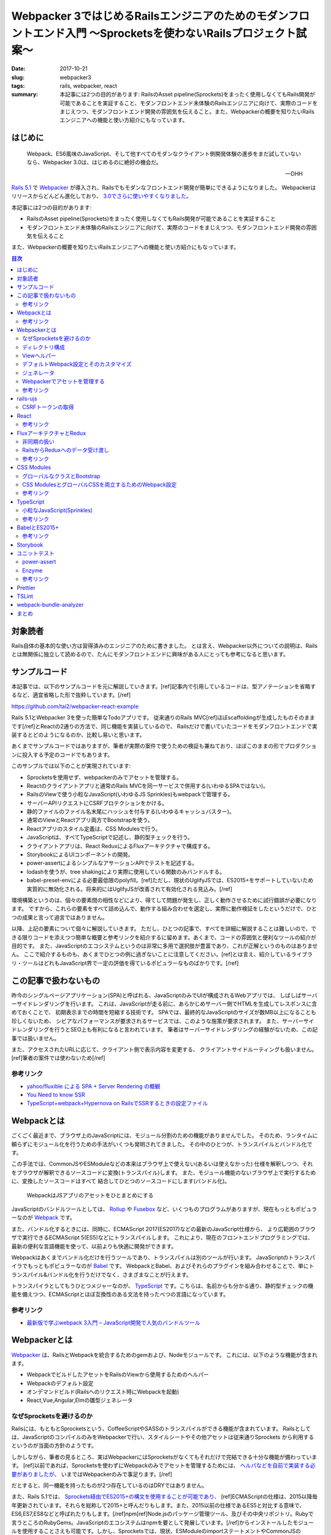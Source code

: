 Webpacker 3ではじめるRailsエンジニアのためのモダンフロントエンド入門 〜Sprocketsを使わないRailsプロジェクト試案〜
##################################################################################################################

:date: 2017-10-21
:slug: webpacker3
:tags: rails, webpacker, react
:summary: 本記事には2つの目的があります: RailsのAsset pipeline(Sprockets)をまったく使用しなくてもRails開発が可能であることを実証すること、モダンフロントエンド未体験のRailsエンジニアに向けて、実際のコードをまじえつつ、モダンフロントエンド開発の雰囲気を伝えること。また、Webpackerの概要を知りたいRailsエンジニアへの機能と使い方紹介にもなっています。


はじめに
========

  Webpack、ES6風味のJavaScript、そして他すべてのモダンなクライアント側開発体験の進歩をまだ試していないなら、Webpacker 3.0は、はじめるのに絶好の機会だ。

  -- DHH

`Rails 5.1 <http://weblog.rubyonrails.org/2017/4/27/Rails-5-1-final/>`_ で `Webpacker <https://github.com/rails/webpacker>`_ が導入され、Railsでもモダンなフロントエンド開発が簡単にできるようになりました。
Webpackerはリリースからどんどん進化しており、 `3.0でさらに使いやすくなりました。 <https://gist.github.com/tai2/9a72ed78a6227c9bbe046e08f72cdd95>`_

本記事には2つの目的があります:

* RailsのAsset pipeline(Sprockets)をまったく使用しなくてもRails開発が可能であることを実証すること
* モダンフロントエンド未体験のRailsエンジニアに向けて、実際のコードをまじえつつ、モダンフロントエンド開発の雰囲気を伝えること

また、Webpackerの概要を知りたいRailsエンジニアへの機能と使い方紹介にもなっています。

.. contents:: 目次

対象読者
========

Rails自体の基本的な使い方は習得済みのエンジニアのために書きました。
とは言え、Webpacker以外についての説明は、Railsとは無関係に独立して読めるので、たんにモダンフロントエンドに興味がある人にとっても参考になると思います。

サンプルコード
===============

本記事では、以下のサンプルコードを元に解説していきます。[ref]記事内で引用しているコードは、型アノテーションを省略するなど、適宜省略した形で抜粋しています。[/ref]

https://github.com/tai2/webpacker-react-example

Rails 5.1とWebpacker 3を使った簡単なTodoアプリです。
従来通りのRails MVC[ref]ほぼscaffoldingが生成したものそのままです[/ref]とReactの2通りの方法で、同じ機能を実装しているので、
Railsだけで書いていたコードをモダンフロントエンドで実装するとどのようになるのか、比較し易いと思います。

あくまでサンプルコードではありますが、筆者が実際の案件で使うための検証も兼ねており、ほぼこのままの形でプロダクションに投入する予定のコードでもあります。

このサンプルでは以下のことが実現されています:

* Sprocketsを使用せず、webpackerのみでアセットを管理する。
* Reactのクライアントアプリと通常のRails MVCを同一サービスで併用する(いわゆるSPAではない)。
* RailsのViewで使う小粒なJavaScript(いわゆるJS Sprinkles)もwebpackで管理する。
* サーバーAPIリクエストにCSRFプロテクションをかける。
* 静的ファイルのファイル名末尾にハッシュを付与する(いわゆるキャッシュバスター)。
* 通常のViewとReactアプリ両方でBootstrapを使う。
* Reactアプリのスタイル定義は、CSS Modulesで行う。
* JavaScriptは、すべてTypeScriptで記述し、静的型チェックを行う。
* クライアントアプリは、React ReduxによるFluxアーキテクチャで構成する。
* StorybookによるUIコンポーネントの開発。
* power-assertによるシンプルなアサーションAPIでテストを記述する。
* lodashを使うが、tree shakingにより実際に使用している関数のみバンドルする。
* babel-preset-envによる必要最低限のpolyfill。[ref]ただし、現状のUglifyJSでは、ES2015+をサポートしていないため実質的に無効化される。将来的にはUglifyJSが改善されて有効化される見込み。[/ref]

環境構築というのは、個々の要素間の相性などにより、得てして問題が発生し、正しく動作させるために試行錯誤が必要になります。
ですから、これらの要素をすべて詰め込んで、動作する組み合わせを選定し、実際に動作検証をしたというだけで、ひとつの成果と言って過言ではありません。

以降、上記の要素について個々に解説していきます。
ただし、ひとつの記事で、すべてを詳細に解説することは難しいので、できる限りコードを添えつつ簡単な概要と参考リンクを紹介するに留めます。あくまで、コードの雰囲気と便利なツールの紹介が目的です。
また、JavaScriptのエコシステムというのは非常に多用で選択肢が豊富であり、これが正解というのものはありません。
ここで紹介するものも、あくまでひとつの例に過ぎないことに注意してください。[ref]とは言え、紹介しているライブラリ・ツールはどれもJavaScript界で一定の評価を得ているポピュラーなものばかりです。[/ref]

この記事で扱わないもの
======================

昨今のシングルページアプリケーション(SPA)と呼ばれる、JavaScriptのみでUIが構成されるWebアプリでは、
しばしばサーバーサイドレンダリングを行います。
これは、JavaScriptが走る前に、あらかじめサーバー側でHTMLを生成してレスポンスに含めておくことで、
初期表示までの時間を短縮する技術です。
SPAでは、最終的なJavaScriptのサイズが数MB以上になることも珍しくないため、
シビアなパフォーマンスが要求されるサービスでは、このような施策が要求されます。
また、サーバーサイドレンダリングを行うとSEO上も有利になると言われています。
筆者はサーバーサイドレンダリングの経験がないため、この記事では扱いません。

また、アクセスされたURLに応じて、クライアント側で表示内容を変更する、
クライアントサイドルーティングも扱いません。[ref]筆者の案件では使わないため[/ref]

参考リンク
-----------

* `yahoo/fluxible による SPA + Server Rendering の概観 <https://havelog.ayumusato.com/develop/javascript/e675-spa_and_server_rendering_with_fluxible.html>`_
* `You Need to know SSR <https://speakerdeck.com/yosuke_furukawa/you-need-to-know-ssr>`_
* `TypeScript+webpack+Hypernova on RailsでSSRするときの設定ファイル <http://blog.bitjourney.com/entry/2017/09/29/183826>`_

Webpackとは
============

ごくごく最近まで、ブラウザ上のJavaScriptには、モジュール分割のための機能がありませんでした。
そのため、ランタイムに頼らずにモジュール化を行うための手法がいくつも発明されてきました。
その中のひとつが、トランスパイルとバンドル化です。

この手法では、CommonJSやESModuleなどの本来はブラウザ上で使えない(あるいは使えなかった)
仕様を解釈しつつ、それをブラウザが解釈できるソースコードに変換(トランスパイル)します。
また、モジュール機能のないブラウザ上で実行するために、変換したソースコードはすべて
結合してひとつのソースコードにします(バンドル化)。

.. figure:: {filename}/images/webpacker3/webpack.png
   :alt: Webpack

   WebpackはJSアプリのアセットをひとまとめにする

JavaScriptのバンドルツールとしては、 `Rollup <https://rollupjs.org/>`_ や `Fusebox <http://fuse-box.org/>`_ など、いくつものプログラムがありますが、現在もっともポピュラーなのが `Webpack <https://webpack.js.org/>`_ です。

また、バンドル化するときには、同時に、ECMAScript 2017(ES2017)などの最新のJavaScript仕様から、
より広範囲のブラウザで実行できるECMAScript 5(ES5)などにトランスパイルします。
これにより、現在のフロントエンドプログラミングでは、最新の便利な言語機能を使って、以前よりも快適に開発ができます。

Webpackはあくまでバンドル化だけを行うツールであり、トランスパイルは別のツールが行います。
JavaScriptのトランスパイラでもっともポピュラーなのが `Babel <https://babeljs.io/>`_ です。
WebpackとBabel、およびそれらのプラグインを組み合わせることで、単にトランスパイル&バンドル化を行うだけでなく、さまざまなことが行えます。

トランスパイラとしてもうひとつメジャーなのが、 `TypeScript <https://www.typescriptlang.org/index.html>`_ です。こちらは、名前からも分かる通り、静的型チェックの機能を備えつつ、ECMAScriptとほぼ互換性のある文法を持ったべつの言語になっています。

参考リンク
----------

* `最新版で学ぶwebpack 3入門 – JavaScript開発で人気のバンドルツール <https://ics.media/entry/12140>`_

Webpackerとは
=============

`Webpacker <https://github.com/rails/webpacker>`_ は、RailsとWebpackを統合するためのgemおよび、Nodeモジュールです。
これには、以下のような機能が含まれます。

* WebpackでビルドしたアセットをRailsのViewから使用するためのヘルパー
* Webpackのデフォルト設定
* オンデマンドビルド(Railsへのリクエスト時にWebpackを起動)
* React,Vue,Angular,Elmの雛型ジェネレータ

なぜSprocketsを避けるのか
-------------------------

Railsには、もともとSprocketsという、CoffeeScriptやSASSのトランスパイルができる機能が含まれています。
Railsとしては、JavaScriptのコンパイルのみをWebpackerで行い、スタイルシートやその他アセットは従来通りSprockets
から利用するというのが当面の方針のようです。

しかしながら、筆者の見るところ、実はWebpackerにはSprocketsがなくてもそれだけで完結できる十分な機能が備わっています。
[ref]以前であれば、Sprocketsを使わずにWebpackのみでアセットを管理するためには、 `ヘルパなどを自前で実装する必要がありましたが、 <http://engineer.crowdworks.jp/entry/2016/05/24/174511>`_ いまではWebpackerのみで事足ります。[/ref]

だとすると、同一機能を持ったものが2つ存在しているのはDRYではありません。

また、Rails 5.1では、 `Sprockets経由でES2015+の構文を使用することが可能であり、 <https://qiita.com/ryohashimoto/items/aa2a7065abc6a4dcedd1>`_ [ref]ECMAScriptの仕様は、2015以降毎年更新されています。それらを総称して2015+と呼んだりもします。また、2015以前の仕様であるES5と対比する意味で、ES6,ES7,ES8などと呼ばれたりもします。[/ref]npm[ref]Node.jsのパッケージ管理ツール、及びその中央リポジトリ。Rubyで言うところのRubyGems。JavaScriptのエコシステムはnpmを要として発展しています。[/ref]からインストールしたモジュールを使用することさえも可能です。しかし、Sprocketsでは、現状、ESModuleのimportステートメントやCommonJSのrequire関数を解釈することができないため、実際には、利用できるNodeモジュールがかなり制限されています。

ですから、Nodeエコシステムの恩恵をフルに受けられるWebpacker一本でいくほうが良いと判断し、それを実証するためにこの記事を書きました。

デメリットとして、Sprocketsが前提になっているようなgem(Mountable Engineなど)は、利用できなくなると思われます。

ディレクトリ構成
-----------------

Webpackerのデフォルトでは、

* :code:`app/javascript/packs/` 変換元のファイル
* :code:`public/packs/` 変換後のファイル

というディレクトリ構成になっています。
:code:`app/javascript/packs` 内に置かれたすべてのファイルは、自動的に、Webpackのエントリポイントとして扱われます。
つまり、このディレクトリ内にあるファイルはすべて、:code:`public/packs/` に変換後のファイルが出力されるということです。
Webpackerでは、この個々のエントリーポイントをpackと呼びます。

同時に、従来の :code:`app/assets/javascripts` はそのまま残されています。[ref]Webpackerのディレクトリが :code:`app/javascript/` であることには、`明確な意図 <https://github.com/rails/webpacker/pull/2#issuecomment-265611291>`_ が込められているようです。[/ref]
Railsのデフォルトでは、 :code:`app/assets` はアセットパイプラインの管轄であり、ここに置かれているJavaScriptはSprocketsによってビルドされます。

RailsとWebpackerを併用するRailsのデフォルトであれば、この設定で適切なのですが、
我々は、いまSprocketsを捨ててすべてのアセット管理をWebpackerにまかせようとしています。
JavaScript以外のスタイルシート、画像ファイルといったアセット一般をそこに置くとなった場合に、
:code:`app/javascript/` というパスは不適切に思えます。
幸い、この部分は設定ファイルの :code:`source_path` で変更できるため、:code:`app/assets/` に変更します。
pack用のディレクトリは、 :code:`app/assets/packs` で、それ以外は従来のRailsと同じ形になります。
アセットパイプラインの責務をWebpackerに置き換えるので、これがしっくり来ます。

Viewヘルパー
------------

Webpackerでは3つのViewヘルパーが追加されます。

.. code-block:: erb

  <%= javascript_pack_tag 'todos' %>

:code:`javascript_pack_tag` で、packでバンドルされたJavaScriptファイルを出力できます。

.. code-block:: erb

  <%= stylesheet_pack_tag 'todos' %>

:code:`stylesheet_pack_tag` で、packでバンドルされたCSSファイルを出力できます。
スタイルシートのバンドルについては後程説明します。

.. code-block:: erb

  <img class="logo" src="<%= asset_pack_path 'images/rails.svg' %>" />

:code:`asset_pack_path` で、packに含まれるすべてのアセットへのパスを出力できます。
packに画像などのファイルを含める方法については後程説明します。

これらのヘルパーを使用すると、プロダクション環境では、ファイル名に自動的にダイジェストが付加されます。

デフォルトWebpack設定とそのカスタマイズ
---------------------------------------

Webpackの設定ファイルは、それ自身がJavaScriptモジュールであり、設定が記述されたオブジェクトをエクスポートしています。
そしてWebpackerのnpmモジュールは、ReactやSCSSなどの変換が使えるように設定されたWebpackの設定を提供するオブジェクトです。
ただし、厳密にはWebpack設定そのものではなく、カスタマイズがしやすいインターフェイスを備えた独自のオブジェクトになっています。

.. code-block:: javascript

  // Webpackerの設定オブジェクトをインポートする
  const { environment } = require('@rails/webpacker')

  // ここで設定をカスタマイズする

  // Webpackerの独自オブジェクトからWebpack設定オブジェクトに変換しエクスポートする
  module.exports = environment.toWebpackConfig()

Webpackerのオブジェクトで設定できるのは、ローダーとプラグインのみに制限されています。
ローダーは、拡張子ごとの変換を定義し、プラグインは、それ以外の一般的な拡張、たとえばminifyや(トランスパイル対象のコードへの)環境変数の注入などです。この範囲に収まらないカスタマイズがどうしても必要な場合は、 :code:`toWebpackConfig()` した後の生のWebpack設定オブジェクトをいじる必要があります。

ジェネレータ
-------------

Rails 5.1以降では、プロジェクト生成時にReact、Vue.js、Angular、Elmのどれかを選択して雛型を生成することができます。
Reactの場合は以下のようにします。

.. code-block:: bash

  rails new myapp --webpack=react

あるいは、既存のプロジェクト(5.1にアップグレード済みかつwebpacker gem追加済みとする)にwebpacker関連の設定を追加するには、
以下のようにします。

.. code-block:: bash

  ./bin/rails webpacker:install
  ./bin/rails webpacker:install=react

ちなみに、この記事のサンプルプロジェクトは以下のコマンドで生成しました。

.. code-block:: bash

  rails new webpacker-react-example --webpack=react --skip-turbolinks --skip-coffee --skip-sprockets

Webpackerでアセットを管理する
------------------------------

Webpackでは、JavaScript以外の一般のアセット、たとえばPNGやSVGなどのファイルをバンドルに入れるこのが可能です。
そのためには、JavaScriptのソースから、アセットをモジュールとしてインポートする必要があります。

.. code-block:: javascript

  // react.svgをバンドルに追加する
  import reactIcon from 'images/react.svg'

このようにすると :code:`images/react.svg` が最終的な生成物に含まれることになります。
:code:`reactIcon` には、デプロイ後の環境で画像を参照するためのパスが入ります。
:code:`import` の構文自体はES2015+のものですが、画像ファイルなどを対象としてインポートできる機能は、Webpackの独自拡張になります。
こうして、バンドルが依存しているアセットをコードで明示的に表現するのがWebpack流のやりかたです。

本記事では、Railsアプリで使用するすべてのアセットをWebpackerで管理するため、通常のViewから参照する画像などについても、JavaScriptで依存関係を表明しておく必要があります。RailsのViewから使用するすべての画像について個別にインポートするのは現実的ではないので、Webpackの :code:`require.context` という関数を使います。

.. code-block:: javascript

  require.context('images', true, /\.(png|jpg|jpeg|svg)$/)

本サンプルプログラムでは、Webpackerの :code:`source_path` を :code:`app/assets` に変更しているため、このディレクトリにあるファイルは相対パスを使わないで参照ができます。2番目の引数は再帰的に検索することを意味します。従って、上記のコードで、:code:`app/assets/images` 以下のすべての画像ファイルをpackに追加することを意味します。

参考リンク
----------

* `Webpacker 2 → Webpacker 3 移行ログ <https://gist.github.com/tai2/bf284bd00039eabf405049ad42275bd1>`_

rails-ujs
==========

以前jquery-ujsと呼ばれていたものが、いまではjQuery依存を取り除かれ、 `rails-ujs <https://github.com/rails/rails/tree/master/actionview/app/assets/javascripts>`_ になりました。
Sprocketsを使用する場合はとくになにも設定しなくても有効化されていますが、本記事では、アセットパイプラインを使用しないため、JavaScriptのエントリポイントから明示的に :code:`import` する必要があります。

.. code-block:: javascript

  import Rails from 'rails-ujs'

  Rails.start()

これでフォーム処理中のsubmitボタン自動無効化などが有効になります。

CSRFトークンの取得
-------------------

JavaScriptのCSRF保護機能を使うには、rails-ujsでCSRFトークンを取得して、リクエストヘッダに設定します。

.. code-block:: javascript

  import { csrfToken } from 'rails-ujs'

  request
    .post('/todos.json')
    .set('X-CSRF-Token', csrfToken())

上記コードでは、XHR APIをラップした `superagent <https://github.com/visionmedia/superagent>`_ を使っています。

なお、RailsのViewに :code:`csrf_meta_tags` を挿入しておく必要があります。

.. code-block:: erb

  <%= csrf_meta_tags %>

React
=====

昨今のフロントエンド開発では、Virtual DOMなどの仕組みに基いた、宣言的にHTMLを記述できるViewライブラリ群が隆盛を極めています。
その中でもとりわけ人気があるのがfacebookの開発している `React <https://reactjs.org/>`_ です。React自体はただのViewライブラリであり、APIも非常にシンプルでなにも難しいことはありません。

以下に、サンプルコードから、Reactのコンポーネント[ref]ReactではViewの構成単位をコンポーネントと呼びます。[/ref]定義の一例を挙げます。

.. code-block:: jsx

  import TodoItem from '../TodoItem'

  function TodoList(props) {
    return (
      <table className="table">
        <thead>
          <tr>
            <th>Content</th>
            <th>Due date</th>
            <th />
          </tr>
        </thead>
        <tbody>{props.todos.map(id => <TodoItem key={id} id={id} />)}</tbody>
      </table>
    )
  }

Reactのコンポーネント描画関数では、Propsと呼ばれる入力パラメータを表すオブジェクトを外部から受け取って、JSXというXMLライクな記法で記述される要素を返します。上記では、todosという配列を受け取って、その各要素を別のコンポーネントに変換しています。
JSXは、HTMLとほぼ互換性があるので、HTMLの知識がそのまま流用できます。[ref]例にもある用に、一部、 :code:`class` のようなJavaScriptの予約語は使えないため、 :code:`className` のように別のキーワードに置き換えられています。[/ref]
与えられるPropsが変化すれば、それに応じて表示内容も変化します。

上記のコンポーネントでは、 :code:`<TodoItem>` という大文字で始まる見慣れないタグが使われています。[ref]DOM標準以外のコンポーネントは大文字で始まる必要があります。[/ref]これは、アプリケーションで独自に定義したコンポーネントです。HTML標準以外のファイル外部で定義されたタグは、必ずJavaScriptモジュールとして :code:`import` する必要があります。Reactプログラミングでは、こうして独自に定義したコンポーネントを組み合わせてViewツリーを構築していきます。
また、見ての通りただのJavaScriptの関数なので、:code:`if` や :code:`for` などすべてのJavaScript構文を使えます。

エントリポイントは、以下のようになります。

.. code-block:: jsx

  // #todo-appの要素を検索し、その子要素としてAppコンポーネントをレンダリングする
  ReactDOM.render(
    <App />,
    document.getElementById('todo-app')
  )

これだけ見ると、どこからもPropsを注入していないし、Propsが与えられたとしても変化する余地がないのでインタラクティブなアプリを作れないと思われるかもしれません。どのように状態を扱うかについては、次節で説明します。

乱暴に言ってしまえば、Reactはただのテンプレートです。ただし、Virtual DOMのおかげで、複雑なViewをリアルタイムに書き換えても高速に描画されます。これとよく比較されるものとして、jQueryのようなユーティリティーでDOMの部分部分を手続き的に書き換える旧来の手法があります。
Reactベースのアプリ開発では、宣言的な言語で平易に記述できることや、モジュールシステムのおかげで依存関係が明確化されることで、格段にメンテナンス性が高まります。

参考リンク
-----------

* `Reactアハ体験 <https://qiita.com/ossan-engineer/items/66feec268f9c4e582bb6>`_ Reactへの理解を深められます

FluxアーキテクチャとRedux
==========================

前節では紹介しませんでしたが、Reactにも状態を扱う機能はあります。これを使って、クリックなどのイベントに応じてなどインタラクティブに状態を変化させることも可能です。しかし、コンポーネント間でのデータの受け渡し方法は(基本的には)Propsしかないため、アプリの複雑な状態管理をこれだけで行うのは、不可能とは言わないまでも少々心許無いところです。

Reactの世界では、状態を管理するための手法として、 `Flux <https://facebook.github.io/flux/docs/overview.html>`_ というアーキテクチャが発展してきました。
Fluxライブラリにおいても、例によって激しい競争が行われましたが、これを生き残って今現在一強状態にあるのが `Redux <http://redux.js.org/>`_ です。

Reduxでは、アプリのほぼすべての状態[ref]コンポーネント自身が状態を管理することもあるが、基本はストアに格納する[/ref]をストアに格納します。
ストアは、言わば巨大なグローバル変数であり、それは基本的にはJSONシリアライズ可能なJavaScriptのオブジェクトです。[ref]実際にはJSONシリアライズできないオブジェクトを格納することも可能で、それが必要な場合もあるが(FileやBlobなど)、そうするといくつかのReduxの恩恵を受けられなくなる[/ref]
Reduxでのデータの流れは次の図のようになります。

.. figure:: {filename}/images/webpacker3/redux.png
   :alt: Redux

   Reduxにおけるデータの流れ

アプリ内でのユーザーの操作は、アクションと呼ばれるプレーンなJavaScriptオブジェクトで表現されます。
アクションがコンポーネントから送出されると、Reducerと呼ばれる関数が呼ばれます。
これは、現在のストア状態とアクションを受けて、次のストア状態を返す関数です。
ストアの状態変更は、必ずこのReducerを経由します。
ストアと接続されたコンポーネントはその状態を監視しているので、Reducerによって変更された状態は、コンポーネントに通知されます。
このように、データの流れが一方向に循環することから、Fluxは、一方向データフローであると言われます。

.. code-block:: javascript

  // Reducerは、受け取ったアクションに応じて、新しいストア状態を返す。
  // これによりストアが更新される。
  function appReducer(state, action) {
    switch (action.type) {
      case actions.SELECT_ORDER:
	return {
	  ...state,
	  sortBy: action.payload.sortBy,
	  sortOrder: action.payload.sortOrder,
	}
      case actions.TOGGLE_DONE_FILTER:
        return {
          ...state,
          doneFilter: !state.doneFilter,
        }
      // ... 中略
      default
        return state
    }
  }

  // react-reduxのconnect関数によって、コンポーネントとストアが接続される。
  connect(
    // 1番目の引数でコンポーネントにストアの状態を渡し、
    (state) => ({
      sortBy: state.app.sortBy,
      sortOrder: state.app.sortOrder,
      doneFilter: state.app.doneFilter,
    }),

    // 2番目の引数でコンポーネントのコールバックを定義し、そこでアクションを送出する
    (dispatch) => ({
      onOrderChange(ev) {
        const [prop, order] = ev.currentTarget.value.split('-')
        dispatch({ type: SELECT_ORDER, payload: { sortBy, sortOrder } })
      },
      onDoneFilterChange() {
        dispatch({ type: TOGGLE_DONE_FILTER })
      },
    })
  )(TodoConditions)

Reduxを使用することで次のようなメリットが得られます。

* 状態を必要とするコンポーネントがストアと接続されることで、

  * コンポーネント自身が状態を持つ必要がなくなり、
  * Propsのバケツリレーも不要になる。

* react-reduxの提供する最適化機能により、不要なレンダリングを回避できる(パフォーマンス向上)

また、アプリ内で起きたイベントが、Actionのシーケンスとして表現されるため、DX向上にも活用できます。
たとえば、 `Chrome拡張 <https://chrome.google.com/webstore/detail/redux-devtools/lmhkpmbekcpmknklioeibfkpmmfibljd?hl=en>`_ を導入すれば、次のスクリーンショットのようにアクションのログをブラウザ内で見ることができます。

.. figure:: {filename}/images/webpacker3/redux-devtools.png
   :alt: redux-devtools-extention

   Chrome拡張でアクションログが確認できる


非同期の扱い
-------------

Reducerもコンポーネントもなんらかの値を受け取って、即時に値を返すただの関数であるため、
実は、前節までに紹介した枠組みのままでは、HTTPリクエストのような非同期な処理を実行する余地がありません。

Reduxでは、ミドルウェアと呼ばれる拡張機構が用意されており、非同期な処理はここで取り扱います。
非同期処理を扱うミドルウェアは、 `redux-thunk <https://github.com/gaearon/redux-thunk>`_ 、 `redux-promise <https://github.com/acdlite/redux-promise>`_ 、 `redux-api-middleware <https://github.com/agraboso/redux-api-middleware>`_ などさまざまな
ものがあり、しばしば論争の種になったりもしますが、筆者は `redux-saga <https://redux-saga.js.org/>`_ というライブラリを使用しています。

.. figure:: {filename}/images/webpacker3/redux-with-async.png
   :alt: Redux with async

   Reduxにおけるデータの流れ(非同期版)

redux-sagaでは、sagaと呼ばれる、reduxの通常の枠組みとは別の一種の外部環境を設け、
その中でアプリに関するすべての非同期な処理を扱います。
これは、Actionを受け取り、非同期処理を実行した結果として別のActionを送出する、
Aciton-Action変換として解釈できます。

Reduxの通常の枠組みをそのまま残しつつ、[ref]redux-thunkやredux-promiseでは、アクションの定義を拡張します。これらを使った場合、Actionはもはや、ただのオブジェクトではありません。[/ref]自然に非同期を取り入れることができるというのが、
筆者がredux-sagaを採用する理由です。
redux-sagaに非常に高機能な非同期処理のためのユーティリティー群が含まれますが、典型的なユースケースではその中のごく一部があれば十分です。

.. code-block:: javascript

  // Todo項目追加時のsaga
  // ADD_TODO_REQUESTEDアクションを受け取り、APiを呼び出して、
  // ADD_TODO_RECEIVEDアクションを送出する
  function* addTodoRequested(action: actions.AddTodoRequested) {
    try {
      const { requestId, item: { content, dueDate } } = action.payload
      const item = yield call(webApi.addTodo, content, dueDate, false)
      yield put(actions.addTodoReceived({ requestId, item }))
    } catch (error) {
      yield put(
        actions.addTodoReceived(
          new IdentifiableError(SINGLETON_ID, error.message)
        )
      )
    }
  }

sagaはジェネレータ関数で定義されるため非同期処理を逐次処理のように記述できます。
これもsagaの大きな魅力です。

RailsからReduxへのデータ受け渡し
--------------------------------

RailsからReact Reduxアプリにデータを受け渡すには、Viewの中でデータ格納用の要素を用意し、属性としてJSON化した文字列を格納します。

.. code-block:: erb

  <%= content_tag :div,
    id: 'todos-data',
    data: {
      todos: @todos
    }.to_json do %>
  <% end %>

クライアント側からは、この文字列を取り出してパースした上で使用します。
Reduxの `ストア作成関数 <http://redux.js.org/docs/api/createStore.html>`_ には、2番目の引数として初期値を指定できるため、これで、
アプリの初期状態をサーバー側から制御できます。

.. code-block:: javascript

  function getPreloadedState() {
    const node = document.getElementById('todos-data')!
    return convert(JSON.parse(node.getAttribute('data')))
  }

  document.addEventListener('DOMContentLoaded', () => {
    // createAppStoreは、ストア作成用にアプリ内で定義しているヘルパー
    store = createAppStore(getPreloadedState())
    render(App)
  })

参考リンク
-----------

* `Microsoft/TypeScript-React-Starter <https://github.com/Microsoft/TypeScript-React-Starter>`_ TypeScriptでReact Reduxを型付けをしているサンプルコード
* `Typesafe Container Components with React-Redux’s Connect and TypeScript <https://spin.atomicobject.com/2017/04/20/typesafe-container-components/>`_ TypeScriptでReact Reduxを型付けするやりかた
* `Redux & Typescript typed Actions with less keystrokes <https://medium.com/@martin_hotell/redux-typescript-typed-actions-with-less-keystrokes-d984063901d>`_ ReduxのアクションをTypeScriptでスマートに型付けする方法
* `redux-sagaで非同期処理と戦う <https://qiita.com/kuy/items/716affc808ebb3e1e8ac>`_ redux-sagaの日本一詳しい説明
* `Using Redux DevTools in production <https://medium.com/@zalmoxis/using-redux-devtools-in-production-4c5b56c5600f>`_ Redux DevToolsをプロダクション環境で使うことのメリット

CSS Modules
============

コンポーネント指向の昨今のフロントエンドアプリ開発においては、CSSにも変革が起きています。
そのひとつが、 `CSS Modules <https://github.com/css-modules/css-modules>`_ です。
CSSでは、しばしばセレクタの詳細度が問題になり、
スタイル設計において問題を起こさないための技法として、 `BEM <http://getbem.com/>`_ のような技法が発展してきました。

CSS Modulesでは、コンポーネントごとに専用のCSSファイルを定義します。
そこでは、ファイル(モジュール)が固有の名前空間を持つため、クラス名の衝突が原理的に発生しません。
そのため、BEMのような技法を使わずとも自然と詳細度が1になります。

.. code-block:: css

  /* styles.scss */
  .logo {
    width: 100px;
  }

.. code-block:: jsx

  import styles from './styles.scss'

  function App({ todos }) {
    return (
      <div>
        <img className={styles.logo} src={reactIcon} alt="react icon" />
        <TodoConditions />
        <TodoList todos={todos} />
        <TodoAddForm />
      </div>
    )
  }

スタイルシートがコンポーネントに属すことは :code:`import` によってコードで明示
されます。
例えば、上記コードの :code:`.logo` クラスは、CSS Modulesでなければ、:code:`.App .logo` のように入れ子のセレクタになっていたかもしれません。
しかし、これでは詳細度が2に上がってしまい柔軟性が下がります。BEMライクであれば、 :code:`.App__logo` のようになるのでしょうが、やや煩雑です。
我々にはCSS Modulesがあるので、いまやクラス名は、安全なままに、短く明確です。

なお、CSS Modulesとは別に、 `CSSinJS <http://cssinjs.org/>`_ という、スタイルをJavaScriptのコードで直接記述するアプローチもあります。

グローバルなクラスとBootstrap
------------------------------

一方で、通常のRailsのViewからCSS Modulesを利用することはできません。
そのためReactコンポーネントと一対一で定義するスタイルシート以外に、グローバルなスタイルシートが必要になります。

サンプルコードでは、Rails View用のpackをひとつ用意し、そこからグローバルに使用するスタイルシートを取り込んでいます。

.. code-block:: css

  @import '~bootstrap/dist/css/bootstrap';
  @import '~bootstrap/dist/css/bootstrap-theme';
  @import '~stylesheets/scaffold';
  @import '~stylesheets/react-datetime';

  .check {
    width: 1em;
  }

  .logo {
    width: 100px;
  }

このようなスタイルシートを含むpackをレイアウトファイルで取り込んでいます。
Bootstrapもインポートしているため、アプリケーション全体で利用できます。

.. code-block:: erb

  <!DOCTYPE html>
  <html>
    <head>
      <title>WebpakcerReactExampl</title>
      <%= csrf_meta_tags %>

      <%# 'app'は グローバルアセットのためのpack %>
      <%= javascript_pack_tag 'app' %>
      <%= stylesheet_pack_tag 'app' %>
      <%= yield :head %>
    </head>

    <body>
      <div class="container">
        <%= yield %>
      </div>
    </body>
  </html>

グローバルなアセットはクライアントアプリとも共有されるため、
Reactアプリからも同様にBootstrapのクラスを利用できます。

.. code-block:: jsx

  function EditButton({ className = '', disabled = false, onClick }) {
    return (
      <button
        type="button"
        className={classNames('btn btn-default btn-xs', className)}
        disabled={disabled}
        aria-label="Edit"
        onClick={onClick}
      >
        <span className="glyphicon glyphicon-edit" aria-hidden="true" />
      </button>
    )
  }

CSS ModulesとグローバルCSSを両立するためのWebpack設定
-----------------------------------------------------

Webpackerの提供するデフォルトの設定では、CSS Modulesは有効にはなっていません。
`ドキュメント <https://github.com/rails/webpacker/blob/master/docs/webpack.md#overriding-loader-options-in-webpack-3-for-css-modules-etc>`_ でCSS Modulesを有効化する方法は紹介されていますが、:code:`.scss` 拡張子に対するローダーは1つしかなく、その設定を変更してしまっているため、今度はグローバルなCSSが使えなくなります。

本記事のサンプルアプリでは、スタイルシート用のローダを2つ用意した上で、:code:`node_modules` と :code:`app/assets/stylesheets` に置かれているスタイルシートはグローバル、それ以外はCSS Modulesとして、ディレクトリによって設定を分けています。

.. code-block:: javascript

  const globalStylePaths = [
    resolve('app/assets/stylesheets'),
    resolve('node_modules')
  ]

  function enableCssModules(cssLoader) {
    const cssModuleOptions = {
      modules: true,
      sourceMap: true,
      localIdentName: '[name]__[local]___[hash:base64:5]'
    }
    cssLoader.options = merge(cssLoader.options, cssModuleOptions)
  }

  // デフォルトのstyleローダーは、app/assets/stylesheetsとnode_modulesに限定
  const styleLoader = environment.loaders.get('style')
  styleLoader.include = globalStylePaths

  // styleローダーをコピーしつつ、上記で限定された以外のパスは、CSS Modulesを有効化
  delete require.cache[require.resolve('@rails/webpacker/package/loaders/style')]
  const moduleStyleLoader = require('@rails/webpacker/package/loaders/style')
  moduleStyleLoader.exclude = globalStylePaths
  enableCssModules(moduleStyleLoader.use.find(el => el.loader === 'css-loader'))
  environment.loaders.set('moduleStyle', moduleStyleLoader)

参考リンク
----------

* `CSSモジュール ― 明るい未来へようこそ <http://postd.cc/css-modules/>`_ CSS Modulesの魅力がわかりやすく書いてある記事

TypeScript
==========

近年のJavaScript界では、静的型チェックの実施がますます普通のことになってきています。
取り得る選択肢は2つ、TypeScriptと `flowtype <https://flow.org/>`_ です。
どちらも素のJavaScriptとほぼ機能的な互換を保ちつつ、静的型付けのために文法を拡張しています。
型システム自体もかかなり似ており、どちらも構造的部分型がベースになっています。

TypeScriptは、ES5などの下位バージョンへのトランスパイラも兼ねていますが、
flowtypeは、純粋に型付けのためのツールという立ち位置になっています。
また、どちらも第三者が作った型付けされていないモジュールに、後付けで型を定義できる仕組みを持っており、
そのための中央リポジトリを持っている点も同じです。

TypeScriptとflowtypeどちらにするかは、非常に悩ましい選択なのですが、
redux-sagaなどの依存しているライブラリが、公式に型定義を提供しているという理由から、
TypeScriptを選択しました。[ref]redux-sagaの型定義も中央リポジトリにあるにはあるのですが、バージョンアップに追随できていないのが現状です。また、redux-sagaとflowtypeについての筆者の理解度が低いために、自分で型定義を書くことはあきらめました。[/ref]

型チェックから受けられる恩恵は非常に大きなもので、コードが満たすべき性質を記述することで、かなりのプログラミングエラーを未然に防いでくれます。個人的に、型チェックなしの環境でプログラミングしていると、Reducerでのプログラミングエラーがしばしば発生し、デバッグに時間を取られていたのですが、これがかなり改善されたと思います。以下は型付けされたReducerの抜粋です。

.. code-block:: javascript

  interface TodoMap {
    readonly [id: number]: Readonly<Todo>
  }

  interface TodosState {
    readonly byId: TodoMap
    readonly ids: number[]
  }

  function addTodoReceived(state: TodosState, action: actions.AddTodoReceived) {
    if (action.payload instanceof Error) {
      return state
    }

    const newTodo = action.payload.item

    return {
      ...state,
      byId: {
        ...state.byId,
        [newTodo.id]: newTodo,
      },
      ids: [...state.ids, newTodo.id],
    }
  }

  function todosReducer(
    state: TodosState = initialTodosState,
    action: actions.Action
  ): TodosState {
    switch (action.type) {
      case actions.ADD_TODO_RECEIVED:
        return addTodoReceived(state, action)
      // ... 中略
      default:
        return state
    }
  }

引数に型指定(:code:`:` の右側)が付いている点に注意してください。
これにより、たとえば :code:`state` に存在しないプロパティーを参照しようとすると、コンパイルエラーになります。

また、:code:`TodoState` でストアの形が型で定義されているため、
あらかじめ定義されたストアの形状と異なる状態を作ってしまうことが原理的に発生しなくなります。

ReduxのReducerは純粋関数である必要があります。もし、新しい状態オブジェクトを返すのではなく、:code:`state` 引数を直接書き換えて返してしまうと、コンポーネントの描画が更新されないという不具合が起きます。
上記定義では、ストアのプロパティーに :code:`readonly` 修飾子が付いているため、そもそも書き換えることができません。

小粒なJavaScript(Sprinkles)
----------------------------

現状、JavaScriptをSprocketsでビルドする場合、Webpackを通らないため、:code:`import` ステートメントは使えませんし、TypeScriptを使うこともできません。
本記事の方式であれば、すべてのJavaScriptはWebpackを通るため、Viewの中で使用するいわゆる小粒なJavaScriptでさえも、モダン環境の恩恵をフルに受けられます。以下はその例です。TypeScriptで記述され、:code:`import` ステートメントを使用しています。

.. code-block:: typescript

  // セレクトボックスの状態に応じてページURLを変更する小粒なJavaScript
  import * as queryString from 'query-string'

  function prepereSelectElems(): void {
    const doms = document.querySelectorAll(
      'select[data-change-query]'
    ) as NodeListOf<HTMLSelectElement>
    const query = queryString.parse(location.search)

    for (const select of doms) {
      if (query.sort_by) {
        select.value = query.sort_by
      }
      select.addEventListener('change', () => {
        query.sort_by = select.value
        location.search = `?${queryString.stringify(query)}`
      })
    }
  }

  document.addEventListener('DOMContentLoaded', () => {
    prepereSelectElems()
  })

参考リンク
----------

* `Revised Revised 型の国のTypeScript <http://typescript.ninja/typescript-in-definitelyland/>`_ 日本語で書かれたTypeScriptの解説書。
* `TypeScript(Webpack公式ページ) <https://webpack.js.org/guides/typescript/>`_ TypeScriptのためのWebpack設定。アセット用の型定義についても言及されている。
* `Tree-shaking example with Typescript and Webpack <https://github.com/blacksonic/typescript-webpack-tree-shaking>`_ TypeScript + WebpackでのTree-shakingのサンプル。
* `Tree shake Lodash with Webpack, Jest and Typescript <https://medium.com/@martin_hotell/tree-shake-lodash-with-webpack-jest-and-typescript-2734fa13b5cd>`_ TypeScript + Webpackでlodashをtree shakingする方法

BabelとES2015+
===============

ES5へのトランスパイルにTypeScriptを使用しない場合の選択肢が、Babelを使ったトランスパイルです。
こちらはプラグイン形式になっており、TypeScriptよりも幅広いカスタマイズが可能です。

筆者は、TypeScriptをES5へのトランスパイラとしては使わず単なる型チェッカーとして使っています。
そのため、TypeScriptにはECMAScriptの最新仕様でコードを出力させ、そこからさらにBabelでのトランスパイルを行います。

構成の複雑さが増すというデメリットがある一方、このようにすることで、次のようなメリットが受けられます:

* `babel-preset-env <https://github.com/babel/babel-preset-env>`_ によって、現在のブラウザの実装状況に応じて必要最低限のpolyfill[ref]ブラウザ実装の足りない部分を補うために、その実装を自分のコードに含めること[/ref]と変換を行うことができる。
* Webpackのtree shaking[ref]未使用のコードを除去してバンドルサイズを縮小すること[/ref]で、classも除去できる(Babelを通さない場合、classはそのまま残る)
* `babel-plugin-lodash <https://github.com/lodash/babel-plugin-lodash>`_ [ref]lodashは、JavaScript使いに人気のあるユーティリティーライブラリです。すべての関数をバンドルに入れると、かなりのサイズになります。[/ref]で、めんどうな手続きなしに、最低限の `lodash <https://lodash.com/>`_ 関数だけをバンドルに入れることができる。[ref]ただし、Webpack 4からはtree shakingが強化されてTypeScriptでも同様の効果を得られる模様[/ref]
* React Componentの `Hot Loading <https://github.com/gaearon/react-hot-loader>`_ が、Babelを使わない場合よりもすこし機能アップする。

Babelを通すかどうかについては、非常に迷ったのですが、将来的にもBabelを通したほうが多くのメリットを得られるであろうと考え、こちらに賭けることにしました。ただし、実際には設定の変更だけでソースコードはそのままでいいはずなので、後でBabelをはずすのは、おそらく簡単なはずです。

なお、Webpackerのデフォルト設定では、 `babel-polyfillが組込まれていない <import "babel-polyfill">`_ ため、エントリーポイントで、

.. code-block:: javascript

  import 'babel-polyfill'

する必要があります。

参考リンク
----------

* `ECMAScript 6 — New Features: Overview & Comparison <http://es6-features.org/>`_ ES6の新機能が短いコード例で紹介されており、短時間でキャッチアップできます。
* `Modern JavaScript Cheatsheet <https://github.com/mbeaudru/modern-js-cheatsheet>`_

Storybook
==========

`Storybook <https://storybook.js.org/>`_ は、プロトタイピング、ビジュアルTDD、デザイナーとの協業など、さまざまな可能性を秘めたツールです。
これをを使うと、Reactコンポーネントを状態ごとにカタログとして一覧表示できます。

.. figure:: {filename}/images/webpacker3/storybook.png
   :alt: Storybook

   Storybookによるコンポーネントの表示

Storybookでは、コンポーネントごとにstoriesと呼ばれる一連の状態定義を行います。
これは、以下のようにさながらユニットテストのような見た目をした[ref]入力値のパターンを列挙しつつ対象コードを実行するという意味で[/ref]コードになっています。

.. code-block:: jsx

  storiesOf('TodoAddForm', module)
    .add('typical', () => (
      <TodoAddForm
        addTodoRequest={succeededRequest}
        onAddTodo={action('added')}
      />
    ))
    .add('while adding', () => (
      <TodoAddForm addTodoRequest={loadingRequest} onAddTodo={action('added')} />
    ))
    .add('adding error', () => (
      <TodoAddForm addTodoRequest={errorRequest} onAddTodo={action('added')} />
    ))

ユニットテスト
===============

JavaScriptでのテストフレームワークは、`Mocha <https://mochajs.org/>`_ 、`Jasmine <https://jasmine.github.io/>`_ 、`Ava <https://github.com/avajs/ava-docs/blob/master/ja_JP/readme.md>`_ 、`Jest <http://facebook.github.io/jest/ja/>`_ などの選択肢があります。
[ref]筆者もあまり詳しいわけではないので、たぶん他にもいろいろあると思います。[/ref]

個人的には、アーキテクチャが洗練されていて並列実行に対応していたり、後述のpower-assertベース
でアサーションAPIが簡単なAvaを使いたかったのですが、
残念ながら現段階では `トランスパイラのサポートがまだ弱く、 <https://github.com/avajs/ava/blob/master/docs/specs/001%20-%20Improving%20language%20support.md#typescript-projects>`_ TypeScriptのコードをテストするのは厳しそうだっったため、
Mochaを選択しました。

power-assert
------------

`power-assert <https://github.com/power-assert-js/power-assert>`_ を使うと、Node.jsの標準アサーションAPIを使いつつ、テスト失敗時に結果をわかりやすく表示できます。
アサーションAPIは厳選されており、多数の細分化されたアサーションAPIの使い分けに頭を悩ますことなく、テスト対象という本質にフォーカスできます。

.. figure:: {filename}/images/webpacker3/power-assert.png
   :alt: power-assert

   power-assertを使えば式のどこが期待と異なるのか一目瞭然

サンプルコードでは、Mocha上でTypeScriptのコードをテストするために、 `espower-typescript <https://github.com/power-assert-js/espower-typescript>`_ を使いました。
これを使うと、テスト時にテストコードとテスト対象両方の自動的なトランスパイルが可能になります。
なお、ブラウザ向けビルドと異なり、テストコード自体は、Babelを通さずに直接実行されるため、
TypeScriptの設定ファイルをターゲットに応じて分けています。

Enzyme
-------

Reactコンポーネントのユニットテストには `Enzyme <http://airbnb.io/enzyme/>`_ を使用します。

.. code-block:: jsx

  describe('<TodoAddForm />', () => {
    describe('display errors', () => {
      context('when request failed', () => {
        it('should render error message', () => {
          const request = { requesting: false, error: new Error('error') }
          const wrapper = enzyme.shallow(
            <TodoAddForm addTodoRequest={request} onAddTodo={_.noop} />
          )
          assert(wrapper.find('.error').exists())
        })
      })
    })
  })

このようにテスト内にJSXでコンポーネントを直接記述する形になります。
Viewのテストは壊れやすくなりがちで難しい面がありますが、ReactでTDDを実践したい人などには
便利かもしれません。

参考リンク
----------

* `Unit testing node applications with TypeScript — using mocha and chai <https://journal.artfuldev.com/unit-testing-node-applications-with-typescript-using-mocha-and-chai-384ef05f32b2>`_ TypeScriptのコードをMochaでテストする方法。

Prettier
========

`Prettier <https://github.com/prettier/prettier>`_ はコードの自動フォーマッタです。TypeScriptやSCSSにも対応しています。
自動的にコーディングにある程度の一貫性が得られるのでたいへんありがたいです。

TSLint
======

`TSLint <https://palantir.github.io/tslint/>`_ は、TypeScript用の静的解析ツールです。
Prettierと重複する部分がありますが、こちらはコーディングスタイル以外にもコーディングエラーを発見してくれたりします。
TypeScriptとPretteirを導入している環境だと相対的な重要度は低いと言えますが、コストゼロでメリットが得られるので導入しています。

webpack-bundle-analyzer
========================

冒頭でも書きましたが、webpackを通してバンドル化すると、ちょっとしたアプリでもすぐにJavaScriptが数MBを越えます。
ファイルサイズは、アプリのロード時間に直結するため重要です。
`webpacker-bundle-analyzer <https://github.com/webpack-contrib/webpack-bundle-analyzer>`_ というプラグインを使えば、
以下の画像のようにバンドルサイズの内訳をグラフィカルに表示できるので、最適化のための方針が立てやすくなります。

.. figure:: {filename}/images/webpacker3/webpacker-bundle-analyzer.png
   :alt: webpacker-bundle-analyzer

   webpacker-bundle-analyzerによる解析結果

まとめ
======

この記事では、まず、Webpacker 3を使って構築したサンプルアプリを元にしつつ、Webpackerの基本的な機能と使い方を説明しました。
同時に、Sprocketsを使用しなくともRailsアプリが成立することを説明し、そのための設定を紹介しました。

後半では、React Reduxをはじめとして、モダンフロントエンド開発で使用されている便利なライブラリやツールを簡単に紹介しました。
また、CSS Modulesの組込についてはとくに注意が必要なため、設定方法を紹介しました。Babelの節では、TypeScriptとBabelを併用することで得られるささいなメリットについても説明しました。
